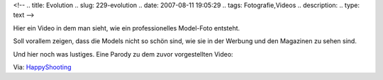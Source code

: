 <!--
.. title: Evolution
.. slug: 229-evolution
.. date: 2007-08-11 19:05:29
.. tags: Fotografie,Videos
.. description: 
.. type: text
-->

Hier ein Video in dem man sieht, wie ein professionelles Model-Foto entsteht.

.. TEASER_END

Soll vorallem zeigen, dass die Models nicht so schön sind, wie sie in der Werbung und den Magazinen zu sehen sind.

.. media:: https://www.youtube.com/watch?v=iYhCn0jf46U

Und hier noch was lustiges.
Eine Parody zu dem zuvor vorgestellten Video:

.. media:: https://www.youtube.com/watch?v=LEtP3U8a4v0

Via: `HappyShooting <http://www.happyshooting.de/podcast/2007/08/09/048-nicht-gedopt/>`_
